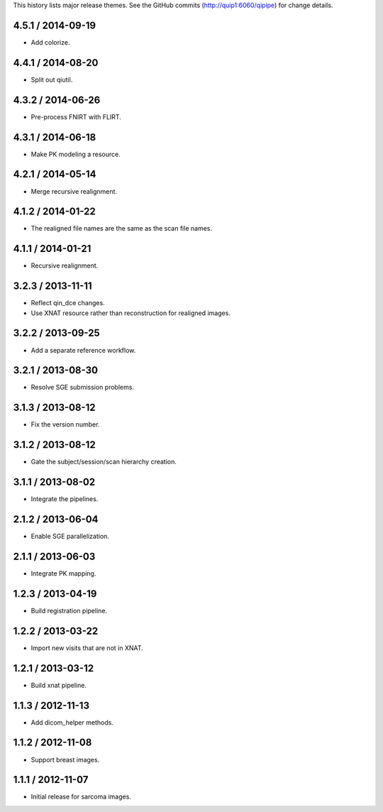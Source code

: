 This history lists major release themes. See the GitHub commits
(http://quip1:6060/qipipe) for change details.

4.5.1 / 2014-09-19
------------------
* Add colorize.

4.4.1 / 2014-08-20
------------------
* Split out qiutil.

4.3.2 / 2014-06-26
------------------
* Pre-process FNIRT with FLIRT.

4.3.1 / 2014-06-18
------------------
* Make PK modeling a resource.

4.2.1 / 2014-05-14
------------------
* Merge recursive realignment.

4.1.2 / 2014-01-22
------------------
* The realigned file names are the same as the scan file names.

4.1.1 / 2014-01-21
------------------
* Recursive realignment.

3.2.3 / 2013-11-11
------------------
* Reflect qin_dce changes.

* Use XNAT resource rather than reconstruction for realigned images.

3.2.2 / 2013-09-25
------------------
* Add a separate reference workflow.

3.2.1 / 2013-08-30
------------------
* Resolve SGE submission problems.

3.1.3 / 2013-08-12
------------------
* Fix the version number.

3.1.2 / 2013-08-12
------------------
* Gate the subject/session/scan hierarchy creation.

3.1.1 / 2013-08-02
------------------
* Integrate the pipelines.

2.1.2 / 2013-06-04
------------------
* Enable SGE parallelization.

2.1.1 / 2013-06-03
------------------
* Integrate PK mapping.

1.2.3 / 2013-04-19
------------------
* Build registration pipeline.

1.2.2 / 2013-03-22
------------------
* Import new visits that are not in XNAT.

1.2.1 / 2013-03-12
------------------
* Build xnat pipeline.

1.1.3 / 2012-11-13
------------------
* Add dicom_helper methods.

1.1.2 / 2012-11-08
------------------
* Support breast images.

1.1.1 / 2012-11-07
------------------
* Initial release for sarcoma images.
